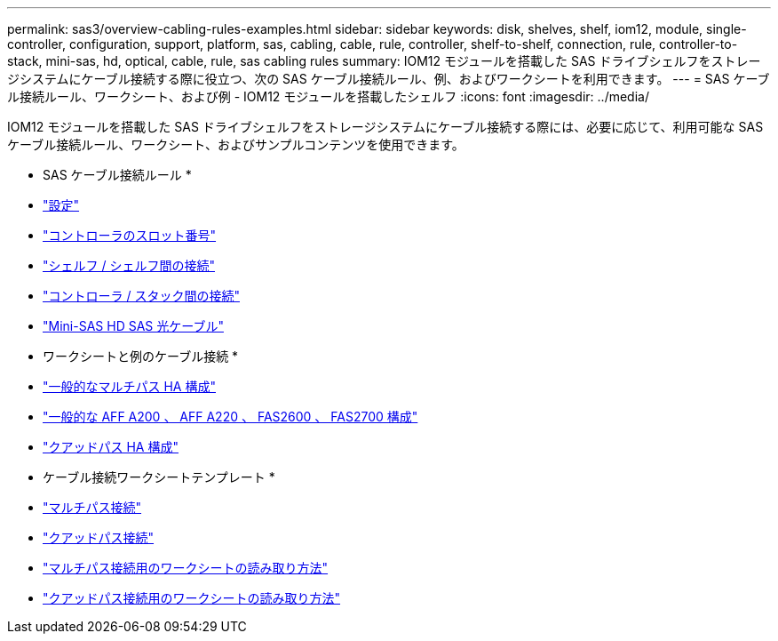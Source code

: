 ---
permalink: sas3/overview-cabling-rules-examples.html 
sidebar: sidebar 
keywords: disk, shelves, shelf, iom12, module, single-controller, configuration, support, platform, sas, cabling, cable, rule, controller, shelf-to-shelf, connection, rule, controller-to-stack, mini-sas, hd, optical, cable, rule, sas cabling rules 
summary: IOM12 モジュールを搭載した SAS ドライブシェルフをストレージシステムにケーブル接続する際に役立つ、次の SAS ケーブル接続ルール、例、およびワークシートを利用できます。 
---
= SAS ケーブル接続ルール、ワークシート、および例 - IOM12 モジュールを搭載したシェルフ
:icons: font
:imagesdir: ../media/


[role="lead"]
IOM12 モジュールを搭載した SAS ドライブシェルフをストレージシステムにケーブル接続する際には、必要に応じて、利用可能な SAS ケーブル接続ルール、ワークシート、およびサンプルコンテンツを使用できます。

* SAS ケーブル接続ルール *

* link:install-cabling-rules.html#configuration-rules["設定"]
* link:install-cabling-rules.html#controller-slot-numbering-rules["コントローラのスロット番号"]
* link:install-cabling-rules.html#shelf-to-shelf-connection-rules["シェルフ / シェルフ間の接続"]
* link:install-cabling-rules.html#controller-to-stack-connection-rules["コントローラ / スタック間の接続"]
* link:install-cabling-rules.html#mini-sas-hd-sas-optical-cable-rules["Mini-SAS HD SAS 光ケーブル"]


* ワークシートと例のケーブル接続 *

* link:install-cabling-worksheets-examples-multipath.html["一般的なマルチパス HA 構成"]
* link:install-cabling-worksheets-examples-fas2600.html["一般的な AFF A200 、 AFF A220 、 FAS2600 、 FAS2700 構成"]
* link:install-worksheets-examples-quadpath.html["クアッドパス HA 構成"]


* ケーブル接続ワークシートテンプレート *

* link:install-cabling-worksheet-template-multipath.html["マルチパス接続"]
* link:install-cabling-worksheet-template-quadpath.html["クアッドパス接続"]
* link:install-cabling-worksheets-how-to-read-multipath.html["マルチパス接続用のワークシートの読み取り方法"]
* link:install-cabling-worksheets-how-to-read-quadpath.html["クアッドパス接続用のワークシートの読み取り方法"]

